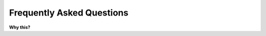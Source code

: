 .. _faq:

==========================
Frequently Asked Questions
==========================

**Why this?**
